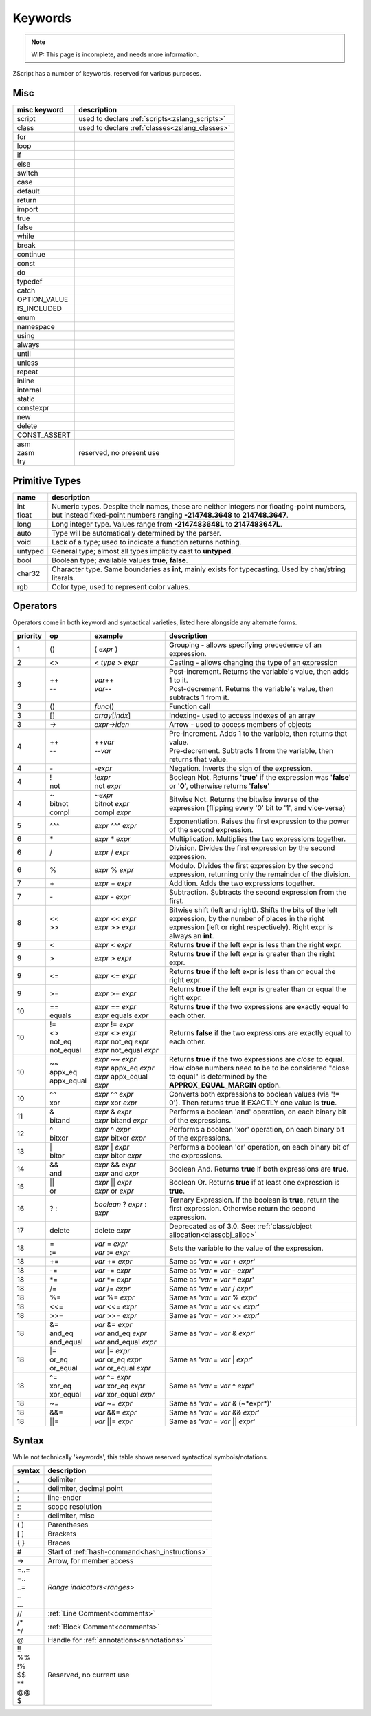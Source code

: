Keywords
=========

.. note::
	WIP: This page is incomplete, and needs more information.

.. _zslang_keywords:

ZScript has a number of keywords, reserved for various purposes.

Misc
------

.. table::
	:widths: auto

	+--------------+-------------------------------------------------------------------+
	| misc keyword | description                                                       |
	+==============+===================================================================+
	| script       | used to declare :ref:`scripts<zslang_scripts>`                    |
	+--------------+-------------------------------------------------------------------+
	| class        | used to declare :ref:`classes<zslang_classes>`                    |
	+--------------+-------------------------------------------------------------------+
	| for          |                                                                   |
	+--------------+-------------------------------------------------------------------+
	| loop         |                                                                   |
	+--------------+-------------------------------------------------------------------+
	| if           |                                                                   |
	+--------------+-------------------------------------------------------------------+
	| else         |                                                                   |
	+--------------+-------------------------------------------------------------------+
	| switch       |                                                                   |
	+--------------+-------------------------------------------------------------------+
	| case         |                                                                   |
	+--------------+-------------------------------------------------------------------+
	| default      |                                                                   |
	+--------------+-------------------------------------------------------------------+
	| return       |                                                                   |
	+--------------+-------------------------------------------------------------------+
	| import       |                                                                   |
	+--------------+-------------------------------------------------------------------+
	| true         |                                                                   |
	+--------------+-------------------------------------------------------------------+
	| false        |                                                                   |
	+--------------+-------------------------------------------------------------------+
	| while        |                                                                   |
	+--------------+-------------------------------------------------------------------+
	| break        |                                                                   |
	+--------------+-------------------------------------------------------------------+
	| continue     |                                                                   |
	+--------------+-------------------------------------------------------------------+
	| const        |                                                                   |
	+--------------+-------------------------------------------------------------------+
	| do           |                                                                   |
	+--------------+-------------------------------------------------------------------+
	| typedef      |                                                                   |
	+--------------+-------------------------------------------------------------------+
	| catch        |                                                                   |
	+--------------+-------------------------------------------------------------------+
	| OPTION_VALUE |                                                                   |
	+--------------+-------------------------------------------------------------------+
	| IS_INCLUDED  |                                                                   |
	+--------------+-------------------------------------------------------------------+
	| enum         |                                                                   |
	+--------------+-------------------------------------------------------------------+
	| namespace    |                                                                   |
	+--------------+-------------------------------------------------------------------+
	| using        |                                                                   |
	+--------------+-------------------------------------------------------------------+
	| always       |                                                                   |
	+--------------+-------------------------------------------------------------------+
	| until        |                                                                   |
	+--------------+-------------------------------------------------------------------+
	| unless       |                                                                   |
	+--------------+-------------------------------------------------------------------+
	| repeat       |                                                                   |
	+--------------+-------------------------------------------------------------------+
	| inline       |                                                                   |
	+--------------+-------------------------------------------------------------------+
	| internal     |                                                                   |
	+--------------+-------------------------------------------------------------------+
	| static       |                                                                   |
	+--------------+-------------------------------------------------------------------+
	| constexpr    |                                                                   |
	+--------------+-------------------------------------------------------------------+
	| new          |                                                                   |
	+--------------+-------------------------------------------------------------------+
	| delete       |                                                                   |
	+--------------+-------------------------------------------------------------------+
	| CONST_ASSERT |                                                                   |
	+--------------+-------------------------------------------------------------------+
	| | asm        | reserved, no present use                                          |
	| | zasm       |                                                                   |
	| | try        |                                                                   |
	+--------------+-------------------------------------------------------------------+

Primitive Types
---------------

.. table::
	:widths: auto

	+---------------+-----------------------------------------------------------------------+
	| name          | description                                                           |
	+===============+=======================================================================+
	| | int         | Numeric types. Despite their names, these are neither integers nor    |
	| | float       | floating-point numbers, but instead fixed-point numbers ranging       |
	|               | **-214748.3648** to **214748.3647**.                                  |
	+---------------+-----------------------------------------------------------------------+
	| long          | Long integer type. Values range from **-2147483648L** to              |
	|               | **2147483647L**.                                                      |
	+---------------+-----------------------------------------------------------------------+
	| auto          | Type will be automatically determined by the parser.                  |
	+---------------+-----------------------------------------------------------------------+
	| void          | Lack of a type; used to indicate a function returns nothing.          |
	+---------------+-----------------------------------------------------------------------+
	| untyped       | General type; almost all types implicity cast to **untyped**.         |
	+---------------+-----------------------------------------------------------------------+
	| bool          | Boolean type; available values **true**, **false**.                   |
	+---------------+-----------------------------------------------------------------------+
	| char32        | Character type. Same boundaries as **int**, mainly exists for         |
	|               | typecasting. Used by char/string literals.                            |
	+---------------+-----------------------------------------------------------------------+
	| rgb           | Color type, used to represent color values.                           |
	+---------------+-----------------------------------------------------------------------+

Operators
---------

Operators come in both keyword and syntactical varieties, listed here alongside any alternate forms.

.. table::
	:widths: grid

	+----------+--------------+-----------------------------+---------------------------------------------------------------------------+
	| priority | op           | example                     | description                                                               |
	+==========+==============+=============================+===========================================================================+
	| 1        | ()           | ( *expr* )                  | Grouping - allows specifying precedence of an expression.                 |
	+----------+--------------+-----------------------------+---------------------------------------------------------------------------+
	| 2        | <>           | < *type* > *expr*           | Casting - allows changing the type of an expression                       |
	+----------+--------------+-----------------------------+---------------------------------------------------------------------------+
	| 3        | | \+\+       | | *var*\+\+                 | | Post-increment. Returns the variable's value, then adds 1 to it.        |
	|          | | \-\-       | | *var*\-\-                 | | Post-decrement. Returns the variable's value, then subtracts 1 from it. |
	+----------+--------------+-----------------------------+---------------------------------------------------------------------------+
	| 3        | ()           | *func*\(\)                  | Function call                                                             |
	+----------+--------------+-----------------------------+---------------------------------------------------------------------------+
	| 3        | []           | *array*\[*indx*\]           | Indexing- used to access indexes of an array                              |
	+----------+--------------+-----------------------------+---------------------------------------------------------------------------+
	| 3        | \->          | *expr*->\ *iden*            | Arrow - used to access members of objects                                 |
	+----------+--------------+-----------------------------+---------------------------------------------------------------------------+
	| 4        | | \+\+       | | \+\+\ *var*               | | Pre-increment. Adds 1 to the variable, then returns that value.         |
	|          | | \-\-       | | \-\-\ *var*               | | Pre-decrement. Subtracts 1 from the variable, then returns that value.  |
	+----------+--------------+-----------------------------+---------------------------------------------------------------------------+
	| 4        | \-           | -\ *expr*                   | Negation. Inverts the sign of the expression.                             |
	+----------+--------------+-----------------------------+---------------------------------------------------------------------------+
	| 4        | | !          | | !\ *expr*                 | Boolean Not. Returns '**true**' if the expression was '**false**' or      |
	|          | | not        | | not *expr*                | '**0**', otherwise returns '**false**'                                    |
	+----------+--------------+-----------------------------+---------------------------------------------------------------------------+
	| 4        | | ~          | | ~\ *expr*                 | Bitwise Not. Returns the bitwise inverse of the expression (flipping      |
	|          | | bitnot     | | bitnot *expr*             | every '0' bit to '1', and vice-versa)                                     |
	|          | | compl      | | compl *expr*              |                                                                           |
	+----------+--------------+-----------------------------+---------------------------------------------------------------------------+
	| 5        | ^^^          | *expr* ^^^ *expr*           | Exponentiation. Raises the first expression to the power of the second    |
	|          |              |                             | expression.                                                               |
	+----------+--------------+-----------------------------+---------------------------------------------------------------------------+
	| 6        | \*           | *expr* \* *expr*            | Multiplication. Multiplies the two expressions together.                  |
	+----------+--------------+-----------------------------+---------------------------------------------------------------------------+
	| 6        | /            | *expr* / *expr*             | Division. Divides the first expression by the second expression.          |
	+----------+--------------+-----------------------------+---------------------------------------------------------------------------+
	| 6        | %            | *expr* % *expr*             | Modulo. Divides the first expression by the second expression, returning  |
	|          |              |                             | only the remainder of the division.                                       |
	+----------+--------------+-----------------------------+---------------------------------------------------------------------------+
	| 7        | \+           | *expr* + *expr*             | Addition. Adds the two expressions together.                              |
	+----------+--------------+-----------------------------+---------------------------------------------------------------------------+
	| 7        | \-           | *expr* - *expr*             | Subtraction. Subtracts the second expression from the first.              |
	+----------+--------------+-----------------------------+---------------------------------------------------------------------------+
	| 8        | | <<         | | *expr* << *expr*          | Bitwise shift (left and right). Shifts the bits of the left expression,   |
	|          | | >>         | | *expr* >> *expr*          | by the number of places in the right expression (left or right            |
	|          |              |                             | respectively). Right expr is always an **int**.                           |
	+----------+--------------+-----------------------------+---------------------------------------------------------------------------+
	| 9        | <            | *expr* < *expr*             | Returns **true** if the left expr is less than the right expr.            |
	+----------+--------------+-----------------------------+---------------------------------------------------------------------------+
	| 9        | >            | *expr* > *expr*             | Returns **true** if the left expr is greater than the right expr.         |
	+----------+--------------+-----------------------------+---------------------------------------------------------------------------+
	| 9        | <=           | *expr* <= *expr*            | Returns **true** if the left expr is less than or equal the right expr.   |
	+----------+--------------+-----------------------------+---------------------------------------------------------------------------+
	| 9        | >=           | *expr* >= *expr*            | Returns **true** if the left expr is greater than or equal the right expr.|
	+----------+--------------+-----------------------------+---------------------------------------------------------------------------+
	| 10       | | ==         | | *expr* == *expr*          | Returns **true** if the two expressions are exactly equal to each other.  |
	|          | | equals     | | *expr* equals *expr*      |                                                                           |
	+----------+--------------+-----------------------------+---------------------------------------------------------------------------+
	| 10       | | !=         | | *expr* != *expr*          | Returns **false** if the two expressions are exactly equal to each other. |
	|          | | <>         | | *expr* <> *expr*          |                                                                           |
	|          | | not_eq     | | *expr* not_eq *expr*      |                                                                           |
	|          | | not_equal  | | *expr* not_equal *expr*   |                                                                           |
	+----------+--------------+-----------------------------+---------------------------------------------------------------------------+
	| 10       | | ~~         | | *expr* ~~ *expr*          | Returns **true** if the two expressions are *close* to equal. How close   |
	|          | | appx_eq    | | *expr* appx_eq *expr*     | numbers need to be to be considered "close to equal" is determined by the |
	|          | | appx_equal | | *expr* appx_equal *expr*  | **APPROX_EQUAL_MARGIN** option.                                           |
	+----------+--------------+-----------------------------+---------------------------------------------------------------------------+
	| 10       | | ^^         | | *expr* ^^ *expr*          | Converts both expressions to boolean values (via '!= 0'). Then returns    |
	|          | | xor        | | *expr* xor *expr*         | **true** if EXACTLY one value is **true**.                                |
	+----------+--------------+-----------------------------+---------------------------------------------------------------------------+
	| 11       | | &          | | *expr* & *expr*           | Performs a boolean 'and' operation, on each binary bit of the expressions.|
	|          | | bitand     | | *expr* bitand *expr*      |                                                                           |
	+----------+--------------+-----------------------------+---------------------------------------------------------------------------+
	| 12       | | ^          | | *expr* ^ *expr*           | Performs a boolean 'xor' operation, on each binary bit of the expressions.|
	|          | | bitxor     | | *expr* bitxor *expr*      |                                                                           |
	+----------+--------------+-----------------------------+---------------------------------------------------------------------------+
	| 13       | | \|         | | *expr* \| *expr*          | Performs a boolean 'or' operation, on each binary bit of the expressions. |
	|          | | bitor      | | *expr* bitor *expr*       |                                                                           |
	+----------+--------------+-----------------------------+---------------------------------------------------------------------------+
	| 14       | | &&         | | *expr* && *expr*          | Boolean And. Returns **true** if both expressions are **true**.           |
	|          | | and        | | *expr* and *expr*         |                                                                           |
	+----------+--------------+-----------------------------+---------------------------------------------------------------------------+
	| 15       | | \|\|       | | *expr* \|\| *expr*        | Boolean Or. Returns **true** if at least one expression is **true**.      |
	|          | | or         | | *expr* or *expr*          |                                                                           |
	+----------+--------------+-----------------------------+---------------------------------------------------------------------------+
	| 16       | ? :          | *boolean* ? *expr* : *expr* | Ternary Expression. If the boolean is **true**, return the first          |
	|          |              |                             | expression. Otherwise return the second expression.                       |
	+----------+--------------+-----------------------------+---------------------------------------------------------------------------+
	| 17       | delete       | delete *expr*               | Deprecated as of 3.0. See: :ref:`class/object allocation<classobj_alloc>` |
	+----------+--------------+-----------------------------+---------------------------------------------------------------------------+
	| 18       | | =          | | *var* = *expr*            | Sets the variable to the value of the expression.                         |
	|          | | :=         | | *var* := *expr*           |                                                                           |
	+----------+--------------+-----------------------------+---------------------------------------------------------------------------+
	| 18       | +=           | *var* += *expr*             | Same as '*var* = *var* + *expr*'                                          |
	+----------+--------------+-----------------------------+---------------------------------------------------------------------------+
	| 18       | -=           | *var* -= *expr*             | Same as '*var* = *var* - *expr*'                                          |
	+----------+--------------+-----------------------------+---------------------------------------------------------------------------+
	| 18       | \*=          | *var* \*= *expr*            | Same as '*var* = *var* \* *expr*'                                         |
	+----------+--------------+-----------------------------+---------------------------------------------------------------------------+
	| 18       | /=           | *var* /= *expr*             | Same as '*var* = *var* / *expr*'                                          |
	+----------+--------------+-----------------------------+---------------------------------------------------------------------------+
	| 18       | %=           | *var* %= *expr*             | Same as '*var* = *var* % *expr*'                                          |
	+----------+--------------+-----------------------------+---------------------------------------------------------------------------+
	| 18       | <<=          | *var* <<= *expr*            | Same as '*var* = *var* << *expr*'                                         |
	+----------+--------------+-----------------------------+---------------------------------------------------------------------------+
	| 18       | >>=          | *var* >>= *expr*            | Same as '*var* = *var* >> *expr*'                                         |
	+----------+--------------+-----------------------------+---------------------------------------------------------------------------+
	| 18       | | &=         | | *var* &= *expr*           | Same as '*var* = *var* & *expr*'                                          |
	|          | | and_eq     | | *var* and_eq *expr*       |                                                                           |
	|          | | and_equal  | | *var* and_equal *expr*    |                                                                           |
	+----------+--------------+-----------------------------+---------------------------------------------------------------------------+
	| 18       | | \|=        | | *var* \|= *expr*          | Same as '*var* = *var* \| *expr*'                                         |
	|          | | or_eq      | | *var* or_eq *expr*        |                                                                           |
	|          | | or_equal   | | *var* or_equal *expr*     |                                                                           |
	+----------+--------------+-----------------------------+---------------------------------------------------------------------------+
	| 18       | | ^=         | | *var* ^= *expr*           | Same as '*var* = *var* ^ *expr*'                                          |
	|          | | xor_eq     | | *var* xor_eq *expr*       |                                                                           |
	|          | | xor_equal  | | *var* xor_equal *expr*    |                                                                           |
	+----------+--------------+-----------------------------+---------------------------------------------------------------------------+
	| 18       | ~=           | *var* ~= *expr*             | Same as '*var* = *var* & (~*expr*)'                                       |
	+----------+--------------+-----------------------------+---------------------------------------------------------------------------+
	| 18       | &&=          | *var* &&= *expr*            | Same as '*var* = *var* && *expr*'                                         |
	+----------+--------------+-----------------------------+---------------------------------------------------------------------------+
	| 18       | \|\|=        | *var* \|\|= *expr*          | Same as '*var* = *var* \|\| *expr*'                                       |
	+----------+--------------+-----------------------------+---------------------------------------------------------------------------+

Syntax
------

While not technically 'keywords', this table shows reserved syntactical symbols/notations.

.. table::
	:widths: auto

	+-------------+-------------------------------------------------+
	| syntax      | description                                     |
	+=============+=================================================+
	| ,           | delimiter                                       |
	+-------------+-------------------------------------------------+
	| .           | delimiter, decimal point                        |
	+-------------+-------------------------------------------------+
	| ;           | line-ender                                      |
	+-------------+-------------------------------------------------+
	| \:\:        | scope resolution                                |
	+-------------+-------------------------------------------------+
	| :           | delimiter, misc                                 |
	+-------------+-------------------------------------------------+
	| ( )         | Parentheses                                     |
	+-------------+-------------------------------------------------+
	| [ ]         | Brackets                                        |
	+-------------+-------------------------------------------------+
	| { }         | Braces                                          |
	+-------------+-------------------------------------------------+
	| \#          | Start of :ref:`hash-command<hash_instructions>` |
	+-------------+-------------------------------------------------+
	| \-\>        | Arrow, for member access                        |
	+-------------+-------------------------------------------------+
	| | =..=      | `Range indicators<ranges>`                      |
	| | =..       |                                                 |
	| | ..=       |                                                 |
	| | ..        |                                                 |
	| | ...       |                                                 |
	+-------------+-------------------------------------------------+
	| //          | :ref:`Line Comment<comments>`                   |
	+-------------+-------------------------------------------------+
	| | /\*       | :ref:`Block Comment<comments>`                  |
	| | \*/       |                                                 |
	+-------------+-------------------------------------------------+
	| @           | Handle for :ref:`annotations<annotations>`      |
	+-------------+-------------------------------------------------+
	| | !!        | Reserved, no current use                        |
	| | %%        |                                                 |
	| | !%        |                                                 |
	| | $$        |                                                 |
	| | \*\*      |                                                 |
	| | @@        |                                                 |
	| | $         |                                                 |
	+-------------+-------------------------------------------------+
